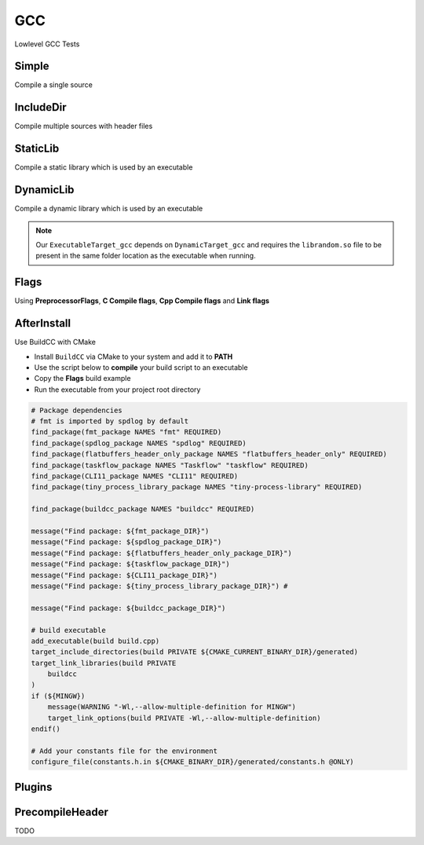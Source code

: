 GCC
====

Lowlevel GCC Tests

Simple
--------

Compile a single source

.. code-block:: cpp
    :linenos:
    :emphasize-lines: 8

    // GCC specialized toolchain
    Toolchain_gcc toolchain;

    // GCC specialized targets
    // Create "Simple" target (meant to use the GCC compiler)
    // On Windows the equivalent is the MinGW compiler
    ExecutableTarget_gcc target("Simple", gcc, "");
    target.AddSource("main.cpp");
    target.Build();

    // Build
    tf::Executor executor;
    executor.run(target.GetTaskflow());
    executor.wait_for_all();


IncludeDir
----------

Compile multiple sources with header files

.. code-block:: cpp
    :linenos:
    :emphasize-lines: 12,15

    // GCC specialized toolchain
    Toolchain_gcc toolchain;

    // GCC specialized targets
    // Create "IncludeDir" target (meant to use the GCC compiler)
    // On Windows the equivalent is the MinGW compiler
    ExecutableTarget_gcc target("IncludeDir", gcc, "files");
    target.AddSource("main.cpp", "src");
    target.AddSource("src/random.cpp");

    // Track header for rebuilds
    target.AddHeader("include/random.h");

    // Add include dir to search paths
    target.AddIncludeDir("include");
    target.Build();

    // Build
    tf::Executor executor;
    executor.run(target.GetTaskflow());
    executor.wait_for_all();

StaticLib
----------

Compile a static library which is used by an executable

.. code-block:: cpp
    :linenos:
    :emphasize-lines: 7

    // GCC specialized toolchain
    Toolchain_gcc toolchain;

    // GCC specialized targets
    // Create "librandom.a" target (meant to use the GCC compiler)
    // On Windows the equivalent is the MinGW compiler
    StaticTarget_gcc statictarget("librandom", gcc, "files");
    statictarget.AddSource("src/random.cpp");
    statictarget.AddHeader("include/random.h");
    statictarget.AddIncludeDir("include");
    statictarget.Build();

    // GCC specialized targets
    // Create "statictest" target (meant to use the GCC compiler)
    // On Windows the equivalent is the MinGW compiler
    ExecutableTarget_gcc exetarget("statictest", gcc, "files");
    exetarget.AddSource("main.cpp", "src");
    exetarget.AddIncludeDir("include");
    exetarget.AddLibDep(statictarget);
    exetarget.Build();

    // Build
    tf::Executor executor;
    tf::Taskflow taskflow;

    // Explicitly setup your dependencies
    tf::Task statictargetTask = taskflow.composed_of(statictarget.GetTaskflow());
    tf::Task exetargetTask = taskflow.composed_of(exetarget.GetTaskflow());
    exetargetTask.succeed(statictargetTask);

    // Run
    executor.run(taskflow);
    executor.wait_for_all();

DynamicLib
-----------

Compile a dynamic library which is used by an executable

.. code-block:: cpp
    :linenos:
    :emphasize-lines: 7

    // GCC specialized toolchain
    Toolchain_gcc toolchain;

    // GCC specialized targets
    // Create "librandom.so" target (meant to use the GCC compiler)
    // On Windows the equivalent is the MinGW compiler
    DynamicTarget_gcc dynamictarget("librandom", gcc, "files");
    dynamictarget.AddSource("src/random.cpp");
    dynamictarget.AddHeader("include/random.h");
    dynamictarget.AddIncludeDir("include");
    dynamictarget.Build();

    // GCC specialized targets
    // Create "dynamictest" target (meant to use the GCC compiler)
    // On Windows the equivalent is the MinGW compiler
    ExecutableTarget_gcc target("dynamictest", gcc, "files");
    target.AddSource("main.cpp", "src");
    target.AddIncludeDir("include");
    target.AddLibDep(dynamictarget);
    target.Build();

    // Build
    tf::Executor executor;
    tf::Taskflow taskflow;

    // Explicitly setup your dependencies
    auto dynamictargetTask = taskflow.composed_of(dynamictarget.GetTaskflow());
    auto targetTask = taskflow.composed_of(target.GetTaskflow());
    targetTask.succeed(dynamictargetTask);

    executor.run(taskflow);
    executor.wait_for_all();

    // Post Build step
    if (target.IsBuilt()) {
        fs::path copy_to_path =
            target.GetTargetBuildDir() / dynamictarget.GetTargetPath().filename();
        fs::copy(dynamictarget.GetTargetPath(), copy_to_path);
    }

.. note:: Our ``ExecutableTarget_gcc`` depends on ``DynamicTarget_gcc`` and requires the ``librandom.so`` file to be present in the same folder location as the executable when running.

Flags
------

Using **PreprocessorFlags**, **C Compile flags**, **Cpp Compile flags** and **Link flags**

.. code-block:: cpp
    :linenos:
    :emphasize-lines: 12,13,14,15,23,24,25,26

    // GCC specialized toolchain
    Toolchain_gcc toolchain;

    // GCC specialized targets
    // Create "CppFlags" target (meant to use the GCC compiler)
    // On Windows the equivalent is the MinGW compiler
    ExecutableTarget_gcc cpptarget("CppFlags", gcc, "files");
    cpptarget.AddSource("main.cpp", "src");
    cpptarget.AddSource("src/random.cpp");
    cpptarget.AddHeader("include/random.h");
    cpptarget.AddIncludeDir("include");
    cpptarget.AddPreprocessorFlag("-DRANDOM=1");
    cpptarget.AddCppCompileFlag("-Wall");
    cpptarget.AddCppCompileFlag("-Werror");
    cpptarget.AddLinkFlag("-lm");
    cpptarget.Build();

    // Gcc specialized targets
    // Create "CFlags" target (meant to use the GCC compiler)
    // On Windows the equivalent is the MinGW compiler
    ExecutableTarget_gcc ctarget("CFlags", gcc, "files");
    ctarget.AddSource("main.c", "src");
    ctarget.AddPreprocessorFlag("-DRANDOM=1");
    ctarget.AddCCompileFlag("-Wall");
    ctarget.AddCCompileFlag("-Werror");
    ctarget.AddLinkFlag("-lm");
    ctarget.Build();

    // Build
    tf::Executor executor;
    tf::Taskflow taskflow;

    // There isn't any dependency between the 2 targets
    taskflow.composed_of(cpptarget.GetTaskflow());
    taskflow.composed_of(ctarget.GetTaskflow());

    executor.run(taskflow);
    executor.wait_for_all();

AfterInstall
-------------

Use BuildCC with CMake


* Install ``BuildCC`` via CMake to your system and add it to **PATH**
* Use the script below to **compile** your build script to an executable
* Copy the **Flags** build example
* Run the executable from your project root directory

.. code-block:: cmake

    # Package dependencies
    # fmt is imported by spdlog by default
    find_package(fmt_package NAMES "fmt" REQUIRED)
    find_package(spdlog_package NAMES "spdlog" REQUIRED)
    find_package(flatbuffers_header_only_package NAMES "flatbuffers_header_only" REQUIRED)
    find_package(taskflow_package NAMES "Taskflow" "taskflow" REQUIRED)
    find_package(CLI11_package NAMES "CLI11" REQUIRED)
    find_package(tiny_process_library_package NAMES "tiny-process-library" REQUIRED)

    find_package(buildcc_package NAMES "buildcc" REQUIRED)

    message("Find package: ${fmt_package_DIR}")
    message("Find package: ${spdlog_package_DIR}")
    message("Find package: ${flatbuffers_header_only_package_DIR}")
    message("Find package: ${taskflow_package_DIR}")
    message("Find package: ${CLI11_package_DIR}")
    message("Find package: ${tiny_process_library_package_DIR}") #

    message("Find package: ${buildcc_package_DIR}")

    # build executable
    add_executable(build build.cpp)
    target_include_directories(build PRIVATE ${CMAKE_CURRENT_BINARY_DIR}/generated)
    target_link_libraries(build PRIVATE 
        buildcc
    )
    if (${MINGW})
        message(WARNING "-Wl,--allow-multiple-definition for MINGW")
        target_link_options(build PRIVATE -Wl,--allow-multiple-definition)
    endif()

    # Add your constants file for the environment
    configure_file(constants.h.in ${CMAKE_BINARY_DIR}/generated/constants.h @ONLY)


Plugins
--------

PrecompileHeader
----------------

TODO
